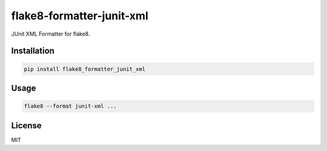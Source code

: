 ==========================
flake8-formatter-junit-xml
==========================

JUnit XML Formatter for flake8.

Installation
============

.. code::

    pip install flake8_formatter_junit_xml

Usage
=====

.. code::

    flake8 --format junit-xml ...

License
=======

MIT
